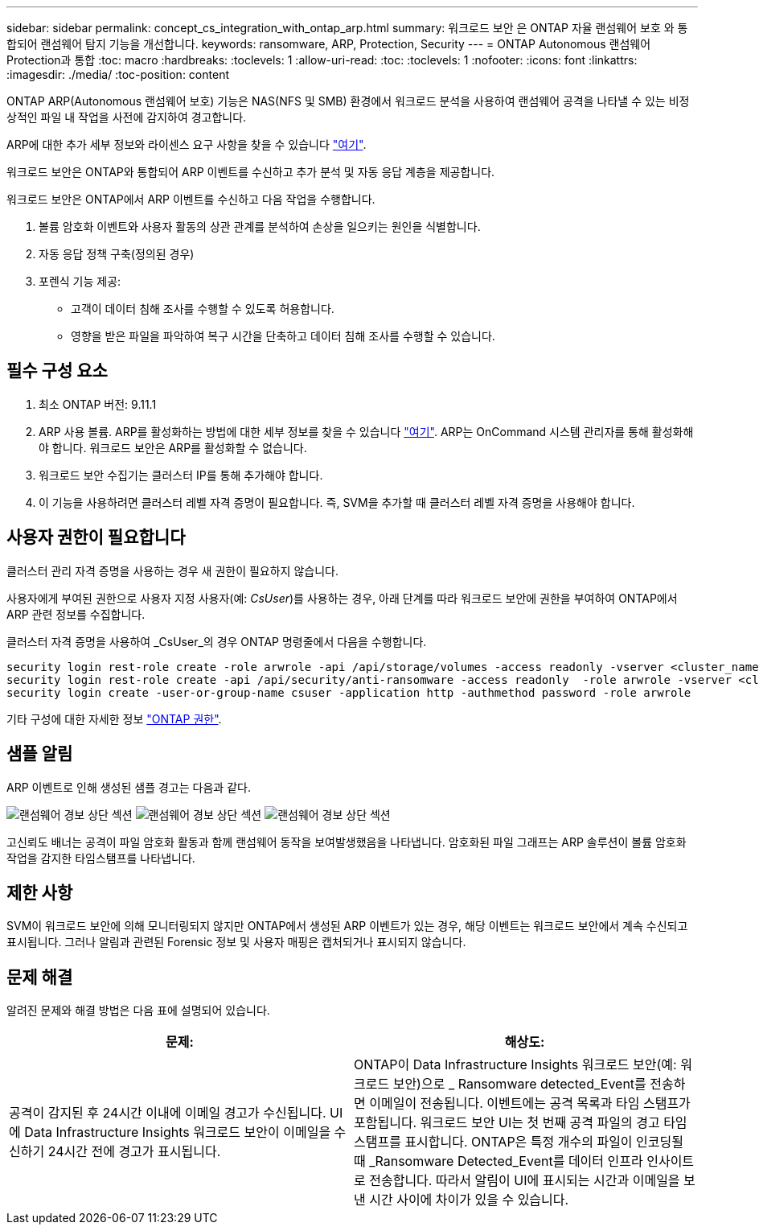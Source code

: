 ---
sidebar: sidebar 
permalink: concept_cs_integration_with_ontap_arp.html 
summary: 워크로드 보안 은 ONTAP 자율 랜섬웨어 보호 와 통합되어 랜섬웨어 탐지 기능을 개선합니다. 
keywords: ransomware, ARP, Protection, Security 
---
= ONTAP Autonomous 랜섬웨어 Protection과 통합
:toc: macro
:hardbreaks:
:toclevels: 1
:allow-uri-read: 
:toc: 
:toclevels: 1
:nofooter: 
:icons: font
:linkattrs: 
:imagesdir: ./media/
:toc-position: content


[role="lead"]
ONTAP ARP(Autonomous 랜섬웨어 보호) 기능은 NAS(NFS 및 SMB) 환경에서 워크로드 분석을 사용하여 랜섬웨어 공격을 나타낼 수 있는 비정상적인 파일 내 작업을 사전에 감지하여 경고합니다.

ARP에 대한 추가 세부 정보와 라이센스 요구 사항을 찾을 수 있습니다 link:https://docs.netapp.com/us-en/ontap/anti-ransomware/index.html["여기"].

워크로드 보안은 ONTAP와 통합되어 ARP 이벤트를 수신하고 추가 분석 및 자동 응답 계층을 제공합니다.

워크로드 보안은 ONTAP에서 ARP 이벤트를 수신하고 다음 작업을 수행합니다.

. 볼륨 암호화 이벤트와 사용자 활동의 상관 관계를 분석하여 손상을 일으키는 원인을 식별합니다.
. 자동 응답 정책 구축(정의된 경우)
. 포렌식 기능 제공:
+
** 고객이 데이터 침해 조사를 수행할 수 있도록 허용합니다.
** 영향을 받은 파일을 파악하여 복구 시간을 단축하고 데이터 침해 조사를 수행할 수 있습니다.






== 필수 구성 요소

. 최소 ONTAP 버전: 9.11.1
. ARP 사용 볼륨. ARP를 활성화하는 방법에 대한 세부 정보를 찾을 수 있습니다 link:https://docs.netapp.com/us-en/ontap/anti-ransomware/enable-task.html["여기"]. ARP는 OnCommand 시스템 관리자를 통해 활성화해야 합니다. 워크로드 보안은 ARP를 활성화할 수 없습니다.
. 워크로드 보안 수집기는 클러스터 IP를 통해 추가해야 합니다.
. 이 기능을 사용하려면 클러스터 레벨 자격 증명이 필요합니다. 즉, SVM을 추가할 때 클러스터 레벨 자격 증명을 사용해야 합니다.




== 사용자 권한이 필요합니다

클러스터 관리 자격 증명을 사용하는 경우 새 권한이 필요하지 않습니다.

사용자에게 부여된 권한으로 사용자 지정 사용자(예: _CsUser_)를 사용하는 경우, 아래 단계를 따라 워크로드 보안에 권한을 부여하여 ONTAP에서 ARP 관련 정보를 수집합니다.

클러스터 자격 증명을 사용하여 _CsUser_의 경우 ONTAP 명령줄에서 다음을 수행합니다.

....
security login rest-role create -role arwrole -api /api/storage/volumes -access readonly -vserver <cluster_name>
security login rest-role create -api /api/security/anti-ransomware -access readonly  -role arwrole -vserver <cluster_name>
security login create -user-or-group-name csuser -application http -authmethod password -role arwrole
....
기타 구성에 대한 자세한 정보 link:task_add_collector_svm.html["ONTAP 권한"].



== 샘플 알림

ARP 이벤트로 인해 생성된 샘플 경고는 다음과 같다.

image:CS_Ransomware_Example_1.png["랜섬웨어 경보 상단 섹션"]
image:CS_Ransomware_Example_2.png["랜섬웨어 경보 상단 섹션"]
image:CS_Ransomware_Example_3.png["랜섬웨어 경보 상단 섹션"]

고신뢰도 배너는 공격이 파일 암호화 활동과 함께 랜섬웨어 동작을 보여발생했음을 나타냅니다. 암호화된 파일 그래프는 ARP 솔루션이 볼륨 암호화 작업을 감지한 타임스탬프를 나타냅니다.



== 제한 사항

SVM이 워크로드 보안에 의해 모니터링되지 않지만 ONTAP에서 생성된 ARP 이벤트가 있는 경우, 해당 이벤트는 워크로드 보안에서 계속 수신되고 표시됩니다. 그러나 알림과 관련된 Forensic 정보 및 사용자 매핑은 캡처되거나 표시되지 않습니다.



== 문제 해결

알려진 문제와 해결 방법은 다음 표에 설명되어 있습니다.

[cols="2*"]
|===
| 문제: | 해상도: 


| 공격이 감지된 후 24시간 이내에 이메일 경고가 수신됩니다. UI에 Data Infrastructure Insights 워크로드 보안이 이메일을 수신하기 24시간 전에 경고가 표시됩니다. | ONTAP이 Data Infrastructure Insights 워크로드 보안(예: 워크로드 보안)으로 _ Ransomware detected_Event를 전송하면 이메일이 전송됩니다. 이벤트에는 공격 목록과 타임 스탬프가 포함됩니다. 워크로드 보안 UI는 첫 번째 공격 파일의 경고 타임스탬프를 표시합니다. ONTAP은 특정 개수의 파일이 인코딩될 때 _Ransomware Detected_Event를 데이터 인프라 인사이트 로 전송합니다. 따라서 알림이 UI에 표시되는 시간과 이메일을 보낸 시간 사이에 차이가 있을 수 있습니다. 
|===